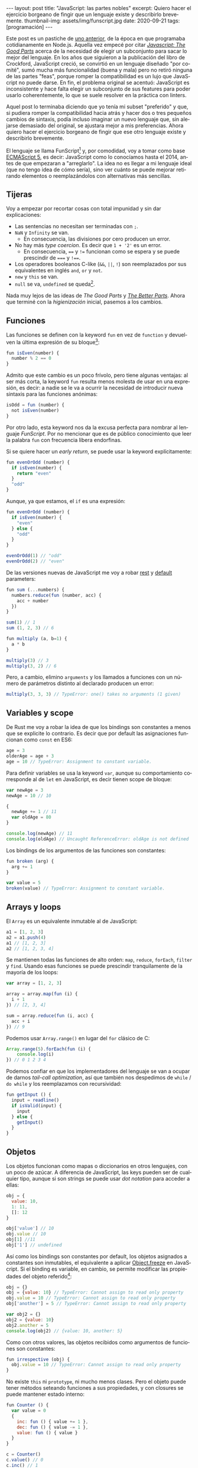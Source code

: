 #+OPTIONS: toc:nil num:nil
#+LANGUAGE: es
#+BEGIN_EXPORT html
---
layout: post
title: "JavaScript: las partes nobles"
excerpt: Quiero hacer el ejercicio borgeano de fingir que un lenguaje existe y describirlo brevemente.
thumbnail-img: assets/img/funscript.jpg
date: 2020-09-21
tags: [programación]
---
#+END_EXPORT

Este post es un pastiche de [[https://facundoolano.wordpress.com/2016/12/09/this-is-unfortunate-and-were-stuck-with-it-forever/][uno anterior]], de la época en que programaba cotidianamente en Node.js.
Aquella vez empecé por citar [[https://archive.org/details/javascriptgoodpa00croc_0/mode/2up][/Javascript: The Good Parts/]] acerca de la necesidad de elegir un subconjunto para sacar lo mejor del lenguaje.
En los años que siguieron a la publicación del libro de Crockford, JavaScript creció, se convirtió en un lenguaje
diseñado "por comité", sumó mucha más funcionalidad (buena y mala) pero no retiró ninguna de las partes "feas", porque
romper la compatibilidad es un lujo que JavaScript no puede darse. En fin, el problema original se acentuó:
JavaScript es inconsistente y hace falta elegir un subconjunto de sus features para poder usarlo
coherentemente, lo que se suele resolver en la práctica con linters.

Aquel post lo terminaba diciendo que yo tenía mi subset "preferido" y que, si pudiera romper la compatibilidad
hacia atrás y hacer dos o tres pequeños cambios de sintaxis, podía incluso imaginar un nuevo lenguaje que,
sin alejarse demasiado del original, se ajustara mejor a mis preferencias. Ahora quiero hacer el ejercicio borgeano de fingir que ese
otro lenguaje existe y describirlo brevemente.

#+BEGIN_CENTER
[[../assets/img/funscript.jpg]]
#+END_CENTER

El lenguaje se llama FunScript[fn:1] y, por comodidad, voy a tomar como base [[https://www.w3schools.com/js/js_versions.asp][ECMAScript 5]], es decir: JavaScript
como lo conocíamos hasta el 2014, antes de que empezaran a "arreglarlo". La idea no es llegar a mi lenguaje ideal
(que no tengo idea de cómo sería), sino ver cuánto se puede mejorar retirando elementos o reemplazándolos con alternativas más sencillas.

** Tijeras
Voy a empezar por recortar cosas con total impunidad y sin dar explicaciones:

+ Las sentencias no necesitan ser terminadas con =;=.
+ =NaN= y =Infinity= se van.
  + En consecuencia, las divisiones por cero producen un error.
+ No hay más /type coercion/. Es decir que =1 + '2'= es un error.
  + En consecuencia, ==== y =!== funcionan como se espera y se puede prescindir de ===== y =!===.
+ Los operadores booleanos C-like (=&&=, =||=, =!=) son reemplazados por sus equivalentes en inglés =and=, =or= y =not=.
+ =new= y =this= se van.
+ =null= se va, =undefined= se queda[fn:2].

Nada muy lejos de las ideas de /The Good Parts/ y [[https://es.slideshare.net/JSFestUA/js-fest-2018-douglas-crockford-the-better-parts][/The Better Parts/]]. Ahora que terminé con la /higienización/ inicial, pasemos
a los cambios.

** Funciones

Las funciones se definen con la keyword =fun= en vez de =function= y devuelven la última expresión
de su bloque[fn:3]:

#+BEGIN_SRC javascript
fun isEven(number) {
  number % 2 == 0
}
#+END_SRC

Admito que este cambio es un poco frívolo, pero tiene algunas ventajas: al ser más corta, la keyword =fun=
resulta menos molesta de usar en una expresión, es decir: a nadie se le va a ocurrir la necesidad de introducir
nueva sintaxis para las funciones anónimas:

#+BEGIN_SRC javascript
isOdd = fun (number) {
  not isEven(number)
}
#+END_SRC

Por otro lado, esta keyword nos da la excusa perfecta para nombrar al lenguaje /FunScript/.
Por no mencionar que es de público conocimiento que leer la palabra =fun= con frecuencia libera endorfinas.

Si se quiere hacer un /early return/, se puede usar la keyword explícitamente:

#+BEGIN_SRC javascript
fun evenOrOdd (number) {
  if isEven(number) {
    return "even"
  }
  "odd"
}
#+END_SRC

Aunque, ya que estamos, el =if= es una expresión:

#+BEGIN_SRC javascript
fun evenOrOdd (number) {
  if isEven(number) {
    "even"
  } else {
    "odd"
  }
}

evenOrOdd(1) // "odd"
evenOrOdd(2) // "even"
#+END_SRC

De las versiones nuevas de JavaScript me voy a robar [[https://developer.mozilla.org/en-US/docs/Web/JavaScript/Reference/Functions/rest_parameters][rest]] y [[https://developer.mozilla.org/en-US/docs/Web/JavaScript/Reference/Functions/Default_parameters][default]] parameters:

#+BEGIN_SRC javascript
fun sum (...numbers) {
  numbers.reduce(fun (number, acc) {
    acc + number
  })
}

sum(1) // 1
sum (1, 2, 3) // 6

fun multiply (a, b=1) {
  a * b
}

multiply(3) // 3
multiply(3, 2) // 6
#+END_SRC

Pero, a cambio, elimino =arguments= y los llamados a funciones con un número de parámetros distinto
al declarado producen un error:

#+BEGIN_SRC javascript
multiply(3, 3, 3) // TypeError: one() takes no arguments (1 given)
#+END_SRC

** Variables y scope

De Rust me voy a robar la idea de que los bindings son constantes a menos que
se explicite lo contrario. Es decir que por default las asignaciones funcionan como
=const= en ES6:

#+BEGIN_SRC javascript
age = 3
olderAge = age + 3
age = 10 // TypeError: Assignment to constant variable.
#+END_SRC

Para definir variables se usa la keyword =var=, aunque su comportamiento corresponde al de =let= en JavaScript,
es decir tienen scope de bloque:

#+BEGIN_SRC javascript
var newAge = 3
newAge = 10 // 10

{
  newAge += 1 // 11
  var oldAge = 80
}

console.log(newAge) // 11
console.log(oldAge) // Uncaught ReferenceError: oldAge is not defined
#+END_SRC

Los bindings de los argumentos de las funciones son constantes:

#+BEGIN_SRC javascript
fun broken (arg) {
  arg += 1
}

var value = 5
broken(value) // TypeError: Assignment to constant variable.
#+END_SRC

** Arrays y loops
El =Array= es un equivalente inmutable al de JavaScript:

#+BEGIN_SRC javascript
a1 = [1, 2, 3]
a2 = a1.push(4)
a1 // [1, 2, 3]
a2 // [1, 2, 3, 4]
#+END_SRC

Se mantienen todas las funciones de alto orden: =map=, =reduce=, =forEach=, =filter= y =find=.
Usando esas funciones se puede prescindir tranquilamente de la mayoría de los loops:

#+BEGIN_SRC javascript
var array = [1, 2, 3]

array = array.map(fun (i) {
  i + 1
}) // [2, 3, 4]

sum = array.reduce(fun (i, acc) {
  acc + i
}) // 9
#+END_SRC

Podemos usar =Array.range()= en lugar del =for= clásico de C:
#+BEGIN_SRC javascript
Array.range(5).forEach(fun (i) {
    console.log(i)
}) // 0 1 2 3 4
#+END_SRC

Podemos confiar en que los implementadores del lenguaje se van a ocupar de darnos /tail-call optimization/,
así que también nos despedimos de =while= / =do while= y los reemplazamos con recursividad:

#+BEGIN_SRC javascript
fun getInput () {
  input = readline()
  if isValid(input) {
    input
  } else {
    getInput()
  }
}
#+END_SRC

** Objetos

Los objetos funcionan como mapas o diccionarios en otros lenguajes, con un poco de azúcar.
A diferencia de JavaScript, las keys pueden ser de cualquier tipo, aunque si son strings se
puede usar /dot notation/ para acceder a ellas:

#+BEGIN_SRC  javascript
obj = {
  value: 10,
  1: 11,
  []: 12
}

obj['value'] // 10
obj.value // 10
obj[1] //11
obj['1'] // undefined
#+END_SRC

Así como los bindings son constantes por default, los objetos asignados a constantes son inmutables, el equivalente a aplicar [[https://developer.mozilla.org/en-US/docs/Web/JavaScript/Reference/Global_Objects/Object/freeze][Object.freeze]] en JavaScript. Si el binding es variable, en cambio, se permite modificar las propiedades del objeto referido[fn:4]:

#+BEGIN_SRC javascript
obj = {}
obj = {value: 10} // TypeError: Cannot assign to read only property
obj.value = 10 // TypeError: Cannot assign to read only property
obj['another'] = 5 // TypeError: Cannot assign to read only property

var obj2 = {}
obj2 = {value: 10}
obj2.another = 5
console.log(obj2) // {value: 10, another: 5}
#+END_SRC

Como con otros valores, las objetos recibidos como argumentos de funciones son constantes:

#+BEGIN_SRC javascript
fun irrespective (obj) {
  obj.value = 10 // TypeError: Cannot assign to read only property
}
#+END_SRC

No existe =this= ni =prototype=, ni mucho menos clases. Pero el objeto puede tener métodos seteando funciones a sus propiedades, y con closures se puede mantener estado interno:

#+BEGIN_SRC javascript
fun Counter () {
  var value = 0
  {
    inc: fun () { value += 1 },
    dec: fun () { value -= 1 },
    value: fun () { value }
  }
}

c = Counter()
c.value() // 0
c.inc() // 1
c.inc() // 2
c.dec() // 1
#+END_SRC

Fin.

* Footnotes

[fn:1] Para este ejercicio podemos ignorar alegremente el hecho de que [[https://github.com/ZachBray/FunScript][ya existe un lenguaje con ese nombre]].

[fn:2] Sé que hay cierto consenso en que permitir valores indefinidos en un lenguaje trae consecuencias indeseables pero, para ser sincero, es una discusión sobre la que no me interioricé, así que simplemente voy a reincidir en el error de la mayoría de los lenguajes que conozco.

[fn:3] En estos ejemplos uso =isEven= y =isOdd= a modo ilustrativo. Desde luego que en un proyecto real, como FunScript es completamente interoperable con JavaScript, aprovecharía los paquetes [[https://www.npmjs.com/package/is-even][is-even]] y [[https://www.npmjs.com/package/is-odd][is-odd]] en vez de reinventar la rueda.

[fn:4] Admito que esto es bastante inchequeable y no estoy seguro de que cierre por todos lados.
